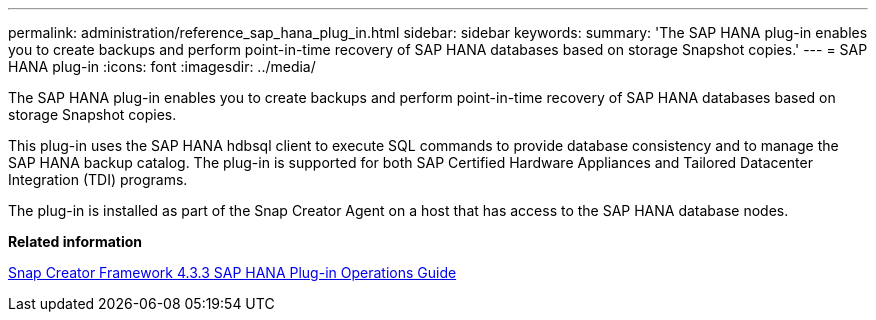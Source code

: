 ---
permalink: administration/reference_sap_hana_plug_in.html
sidebar: sidebar
keywords: 
summary: 'The SAP HANA plug-in enables you to create backups and perform point-in-time recovery of SAP HANA databases based on storage Snapshot copies.'
---
= SAP HANA plug-in
:icons: font
:imagesdir: ../media/

[.lead]
The SAP HANA plug-in enables you to create backups and perform point-in-time recovery of SAP HANA databases based on storage Snapshot copies.

This plug-in uses the SAP HANA hdbsql client to execute SQL commands to provide database consistency and to manage the SAP HANA backup catalog. The plug-in is supported for both SAP Certified Hardware Appliances and Tailored Datacenter Integration (TDI) programs.

The plug-in is installed as part of the Snap Creator Agent on a host that has access to the SAP HANA database nodes.

*Related information*

https://library.netapp.com/ecm/ecm_download_file/ECMLP2854420[Snap Creator Framework 4.3.3 SAP HANA Plug-in Operations Guide]
